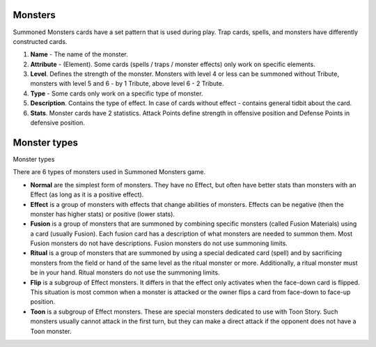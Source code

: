 Monsters
========

Summoned Monsters cards have a set pattern that is used during play. Trap cards, spells, and monsters have differently constructed cards.

.. image:: MonsterCard.webp

1) **Name** - The name of the monster.

2) **Attribute** - (Element). Some cards (spells / traps / monster effects) only work on specific elements.

3) **Level**. Defines the strength of the monster. Monsters with level 4 or less can be summoned without Tribute, monsters with level 5 and 6 - by 1 Tribute, above level 6 - 2 Tribute.

4) **Type** - Some cards only work on a specific type of monster.

5) **Description**. Contains the type of effect. In case of cards without effect - contains general tidbit about the card.

6) **Stats**. Monster cards have 2 statistics. Attack Points define strength in offensive position and Defense Points in defensive position.

Monster types
=============

Monster types

There are 6 types of monsters used in Summoned Monsters game.

- **Normal** are the simplest form of monsters. They have no Effect, but often have better stats than monsters with an Effect (as long as it is a positive effect).

- **Effect** is a group of monsters with effects that change abilities of monsters. Effects can be negative (then the monster has higher stats) or positive (lower stats).

- **Fusion** is a group of monsters that are summoned by combining specific monsters (called Fusion Materials) using a card (usually Fusion). Each fusion card has a description of what monsters are needed to summon them. Most Fusion monsters do not have descriptions. Fusion monsters do not use summoning limits.

- **Ritual** is a group of monsters that are summoned by using a special dedicated card (spell) and by sacrificing monsters from the field or hand of the same level as the ritual monster or more. Additionally, a ritual monster must be in your hand. Ritual monsters do not use the summoning limits.

- **Flip** is a subgroup of Effect monsters. It differs in that the effect only activates when the face-down card is flipped. This situation is most common when a monster is attacked or the owner flips a card from face-down to face-up position.

- **Toon** is a subgroup of Effect monsters. These are special monsters dedicated to use with Toon Story. Such monsters usually cannot attack in the first turn, but they can make a direct attack if the opponent does not have a Toon monster.